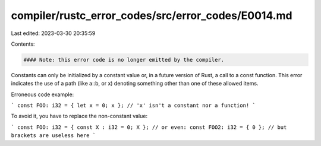 compiler/rustc_error_codes/src/error_codes/E0014.md
===================================================

Last edited: 2023-03-30 20:35:59

Contents:

.. code-block:: md

    #### Note: this error code is no longer emitted by the compiler.

Constants can only be initialized by a constant value or, in a future
version of Rust, a call to a const function. This error indicates the use
of a path (like a::b, or x) denoting something other than one of these
allowed items.

Erroneous code example:

```
const FOO: i32 = { let x = 0; x }; // 'x' isn't a constant nor a function!
```

To avoid it, you have to replace the non-constant value:

```
const FOO: i32 = { const X : i32 = 0; X };
// or even:
const FOO2: i32 = { 0 }; // but brackets are useless here
```


